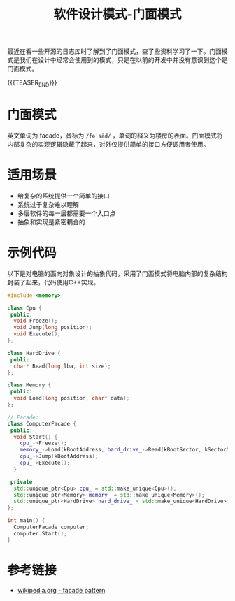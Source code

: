 #+BEGIN_COMMENT
.. title: 软件设计模式-门面模式
.. slug: facade-design-pattern
.. date: 2020-01-13 09:01:26 UTC+08:00
.. tags: facade, design pattern
.. category: computer science
.. link: https://en.wikipedia.org/wiki/Facade_pattern
.. description:
.. type: text
/.. status: draft
#+END_COMMENT
#+OPTIONS: num:nil

#+TITLE: 软件设计模式-门面模式

最近在看一些开源的日志库时了解到了门面模式，查了些资料学习了一下。门面模式是我们在设计中经常会使用到的模式，只是在以前的开发中并没有意识到这个是门面模式。

{{{TEASER_END}}}

* 门面模式
英文单词为 facade，音标为 =/fəˈsäd/= ，单词的释义为楼房的表面。门面模式将内部复杂的实现逻辑隐藏了起来，对外仅提供简单的接口方便调用者使用。

* 适用场景
- 给复杂的系统提供一个简单的接口
- 系统过于复杂难以理解
- 多层软件的每一层都需要一个入口点
- 抽象和实现是紧密耦合的

* 示例代码
以下是对电脑的面向对象设计的抽象代码，采用了门面模式将电脑内部的复杂结构封装了起来，代码使用C++实现。

#+BEGIN_SRC cpp
#include <memory>

class Cpu {
 public:
  void Freeze();
  void Jump(long position);
  void Execute();
};

class HardDrive {
 public:
  char* Read(long lba, int size);
};

class Memory {
 public:
  void Load(long position, char* data);
};

// Facade:
class ComputerFacade {
 public:
  void Start() {
    cpu_->Freeze();
    memory_->Load(kBootAddress, hard_drive_->Read(kBootSector, kSectorSize));
    cpu_->Jump(kBootAddress);
    cpu_->Execute();
  }

 private:
  std::unique_ptr<Cpu> cpu_ = std::make_unique<Cpu>();
  std::unique_ptr<Memory> memory_ = std::make_unique<Memory>();
  std::unique_ptr<HardDrive> hard_drive_ = std::make_unique<HardDrive>();
};

int main() {
  ComputerFacade computer;
  computer.Start();
}
#+END_SRC

* 参考链接
- [[https://en.wikipedia.org/wiki/Facade_pattern][wikipedia.org - facade pattern]]
